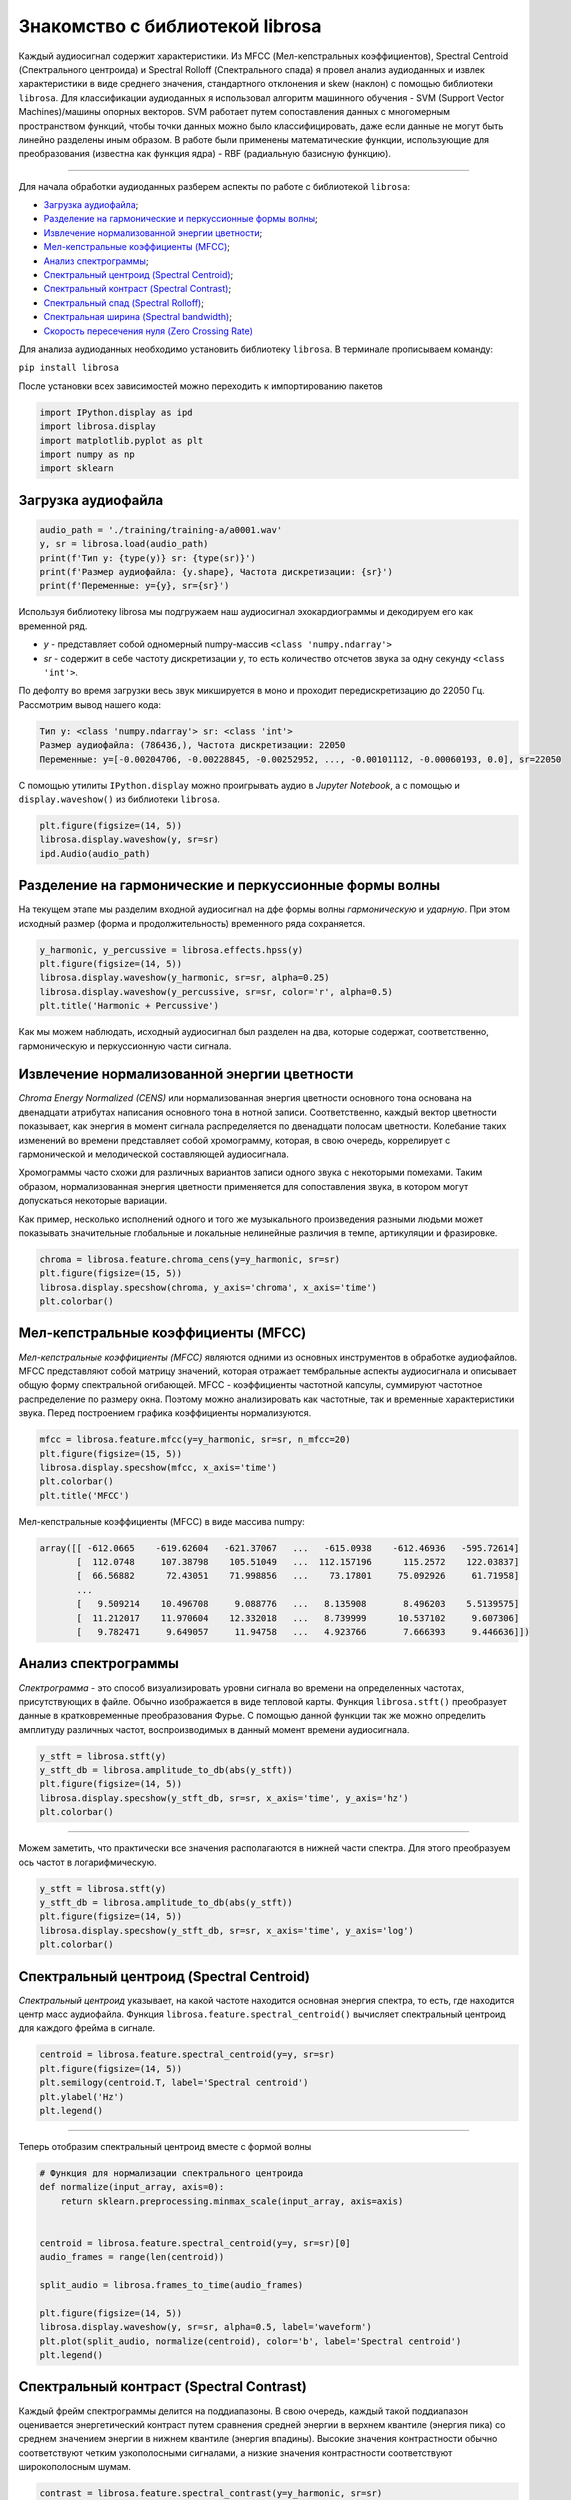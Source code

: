 
....................................
Знакомство с библиотекой librosa
....................................

Каждый аудиосигнал содержит характеристики. Из MFCC (Мел-кепстральных коэффициентов), Spectral Centroid
(Спектрального центроида) и Spectral Rolloff (Спектрального спада) я провел анализ аудиоданных и извлек характеристики
в виде среднего значения, стандартного отклонения и skew (наклон) с помощью библиотеки ``librosa``.
Для классификации аудиоданных я использовал алгоритм машинного обучения - SVM (Support Vector Machines)/машины опорных
векторов. SVM работает путем сопоставления данных с многомерным пространством функций, чтобы точки данных
можно было классифицировать, даже если данные не могут быть линейно разделены иным образом.
В работе были применены математические функции, использующие для преобразования (известна как функция ядра) - RBF
(радиальную базисную функцию).

------------------------------------------------------------------------------------------------------------------------

Для начала обработки аудиоданных разберем аспекты по работе с библиотекой ``librosa``:

- `Загрузка аудиофайла`_;

- `Разделение на гармонические и перкуссионные формы волны`_;

- `Извлечение нормализованной энергии цветности`_;

- `Мел-кепстральные коэффициенты (MFCC)`_;

- `Анализ спектрограммы`_;

- `Спектральный центроид (Spectral Centroid)`_;

- `Спектральный контраст (Spectral Contrast)`_;

- `Спектральный спад (Spectral Rolloff)`_;

- `Спектральная ширина (Spectral bandwidth)`_;

- `Скорость пересечения нуля (Zero Crossing Rate)`_

Для анализа аудиоданных необходимо установить библиотеку ``librosa``. В терминале прописываем команду:

``pip install librosa``

__

После установки всех зависимостей можно переходить к импортированию пакетов

.. code-block:: python

    import IPython.display as ipd
    import librosa.display
    import matplotlib.pyplot as plt
    import numpy as np
    import sklearn

-------------------
Загрузка аудиофайла
-------------------

.. code-block:: python

    audio_path = './training/training-a/a0001.wav'
    y, sr = librosa.load(audio_path)
    print(f'Тип y: {type(y)} sr: {type(sr)}')
    print(f'Размер аудиофайла: {y.shape}, Частота дискретизации: {sr}')
    print(f'Переменные: y={y}, sr={sr}')

Используя библиотеку librosa мы подгружаем наш аудиосигнал эхокардиограммы и декодируем его как временной ряд.

- `y` - представляет собой одномерный numpy-массив ``<class 'numpy.ndarray'>``
- `sr` - содержит в себе частоту дискретизации `y`, то есть количество отсчетов звука за одну секунду ``<class 'int'>``.

По дефолту во время загрузки весь звук микшируется в моно и проходит передискретизацию до 22050 Гц.
Рассмотрим вывод нашего кода:

.. code-block:: python

    Тип y: <class 'numpy.ndarray'> sr: <class 'int'>
    Размер аудиофайла: (786436,), Частота дискретизации: 22050
    Переменные: y=[-0.00204706, -0.00228845, -0.00252952, ..., -0.00101112, -0.00060193, 0.0], sr=22050

С помощью утилиты ``IPython.display`` можно проигрывать аудио в `Jupyter Notebook`,
а с помощью и ``display.waveshow()`` из библиотеки ``librosa``.

.. code-block:: python

    plt.figure(figsize=(14, 5))
    librosa.display.waveshow(y, sr=sr)
    ipd.Audio(audio_path)

.. image:: ../images/img.png
    :height: 400
    :width: 1080
    :alt: визуализации аудиосигнала

-------------------------------------------------------
Разделение на гармонические и перкуссионные формы волны
-------------------------------------------------------

На текущем этапе мы разделим входной аудиосигнал на дфе формы волны `гармоническую` и `ударную`. При этом исходный
размер (форма и продолжительность) временного ряда сохраняется.

.. code-block:: python

    y_harmonic, y_percussive = librosa.effects.hpss(y)
    plt.figure(figsize=(14, 5))
    librosa.display.waveshow(y_harmonic, sr=sr, alpha=0.25)
    librosa.display.waveshow(y_percussive, sr=sr, color='r', alpha=0.5)
    plt.title('Harmonic + Percussive')

Как мы можем наблюдать, исходный аудиосигнал был разделен на два, которые содержат, соответственно,
гармоническую и перкуссионную части сигнала.

.. image:: ../images/img_1.png
    :height: 400
    :width: 1080
    :alt: визуализации аудиосигнала



--------------------------------------------
Извлечение нормализованной энергии цветности
--------------------------------------------

`Chroma Energy Normalized (CENS)` или нормализованная энергия цветности основного тона основана на двенадцати атрибутах
написания основного тона в нотной записи. Соответственно, каждый вектор цветности показывает, как энергия в момент
сигнала распределяется по двенадцати полосам цветности. Колебание таких изменений во времени представляет собой
хромограмму, которая, в свою очередь, коррелирует с гармонической и мелодической составляющей аудиосигнала.

Хромограммы часто схожи для различных вариантов записи одного звука с некоторыми помехами. Таким образом,
нормализованная энергия цветности применяется для сопоставления звука, в котором могут допускаться некоторые вариации.

Как пример, несколько исполнений одного и того же музыкального произведения разными людьми может показывать значительные
глобальные и локальные нелинейные различия в темпе, артикуляции и фразировке.

.. code-block:: python

    chroma = librosa.feature.chroma_cens(y=y_harmonic, sr=sr)
    plt.figure(figsize=(15, 5))
    librosa.display.specshow(chroma, y_axis='chroma', x_axis='time')
    plt.colorbar()

.. image:: ../images/img_2.png
    :height: 400
    :width: 1080
    :alt: нормализованная энергия цветности



------------------------------------
Мел-кепстральные коэффициенты (MFCC)
------------------------------------

`Мел-кепстральные коэффициенты (MFCC)` являются одними из основных инструментов в обработке аудиофайлов. MFCC
представляют собой матрицу значений, которая отражает тембральные аспекты аудиосигнала и описывает общую форму
спектральной огибающей.
MFCC - коэффициенты частотной капсулы, суммируют частотное распределение по размеру окна. Поэтому можно анализировать
как частотные, так и временные характеристики звука. Перед построением графика коэффициенты нормализуются.

.. code-block:: python

    mfcc = librosa.feature.mfcc(y=y_harmonic, sr=sr, n_mfcc=20)
    plt.figure(figsize=(15, 5))
    librosa.display.specshow(mfcc, x_axis='time')
    plt.colorbar()
    plt.title('MFCC')

Мел-кепстральные коэффициенты (MFCC) в виде массива numpy:

.. code-block:: python

      array([[ -612.0665    -619.62604   -621.37067   ...   -615.0938    -612.46936   -595.72614]
             [  112.0748     107.38798    105.51049   ...  112.157196      115.2572    122.03837]
             [  66.56882      72.43051    71.998856   ...    73.17801     75.092926     61.71958]
             ...
             [   9.509214    10.496708     9.088776   ...   8.135908       8.496203    5.5139575]
             [  11.212017    11.970604    12.332018   ...   8.739999      10.537102     9.607306]
             [   9.782471     9.649057     11.94758   ...   4.923766       7.666393     9.446636]])

.. image:: ../images/img_3.png
    :height: 400
    :width: 1080
    :alt: мел-кепстральные коэффициенты



--------------------
Анализ спектрограммы
--------------------

`Спектрограмма` - это способ визуализировать уровни сигнала во времени на определенных частотах, присутствующих в файле.
Обычно изображается в виде тепловой карты. Функция ``librosa.stft()`` преобразует данные в кратковременные
преобразования Фурье. С помощью данной функции так же можно определить амплитуду различных частот, воспроизводимых в
данный момент времени аудиосигнала.

.. code-block:: python

    y_stft = librosa.stft(y)
    y_stft_db = librosa.amplitude_to_db(abs(y_stft))
    plt.figure(figsize=(14, 5))
    librosa.display.specshow(y_stft_db, sr=sr, x_axis='time', y_axis='hz')
    plt.colorbar()


.. image:: ../images/img_4.png
    :height: 400
    :width: 1080
    :alt: спектрограмма

------------------------------------------------------------------------------------------------------------------------

Можем заметить, что практически все значения располагаются в нижней части спектра.
Для этого преобразуем ось частот в логарифмическую.

.. code-block:: python

    y_stft = librosa.stft(y)
    y_stft_db = librosa.amplitude_to_db(abs(y_stft))
    plt.figure(figsize=(14, 5))
    librosa.display.specshow(y_stft_db, sr=sr, x_axis='time', y_axis='log')
    plt.colorbar()


.. image:: ../images/img_5.png
    :height: 400
    :width: 1080
    :alt: спектрограмма



-----------------------------------------
Спектральный центроид (Spectral Centroid)
-----------------------------------------

`Спектральный центроид` указывает, на какой частоте находится основная энергия спектра, то есть, где находится центр
масс аудиофайла. Функция ``librosa.feature.spectral_centroid()`` вычисляет спектральный центроид для каждого фрейма
в сигнале.

.. code-block:: python

    centroid = librosa.feature.spectral_centroid(y=y, sr=sr)
    plt.figure(figsize=(14, 5))
    plt.semilogy(centroid.T, label='Spectral centroid')
    plt.ylabel('Hz')
    plt.legend()

.. image:: ../images/img_6.png
    :height: 400
    :width: 1080
    :alt: спектральный центроид

------------------------------------------------------------------------------------------------------------------------

Теперь отобразим спектральный центроид вместе с формой волны

.. code-block:: python

    # Функция для нормализации спектрального центроида
    def normalize(input_array, axis=0):
        return sklearn.preprocessing.minmax_scale(input_array, axis=axis)


    centroid = librosa.feature.spectral_centroid(y=y, sr=sr)[0]
    audio_frames = range(len(centroid))

    split_audio = librosa.frames_to_time(audio_frames)

    plt.figure(figsize=(14, 5))
    librosa.display.waveshow(y, sr=sr, alpha=0.5, label='waveform')
    plt.plot(split_audio, normalize(centroid), color='b', label='Spectral centroid')
    plt.legend()

.. image:: ../images/img_7.png
    :height: 400
    :width: 1080
    :alt: спектральный центроид вместе с формой волны



-----------------------------------------
Спектральный контраст (Spectral Contrast)
-----------------------------------------

Каждый фрейм спектрограммы делится на поддиапазоны. В свою очередь, каждый такой поддиапазон оценивается энергетический
контраст путем сравнения средней энергии в верхнем квантиле (энергия пика) со среднем значением энергии в нижнем
квантиле (энергия впадины). Высокие значения контрастности обычно соответствуют четким узкополосными сигналами, а
низкие значения контрастности соответствуют широкополосным шумам.

.. code-block:: python

    contrast = librosa.feature.spectral_contrast(y=y_harmonic, sr=sr)

    plt.figure(figsize=(14, 5))
    librosa.display.specshow(contrast, x_axis='time')
    plt.colorbar()
    plt.ylabel('Диапазоны частот')
    plt.title('Спектральный контраст')

.. image:: ../images/img_8.png
    :height: 400
    :width: 1080
    :alt: спектральный контраст



------------------------------------
Спектральный спад (Spectral Rolloff)
------------------------------------

Эта мера формы сигнала, представляющая собой частоту,в которой высокие частоты снижаются до 0. Что бы получить ее, нужно
рассчитать долю элементов в спектре мощности, где 85% ее мощности находится на более низких частотах. Функция
``librosa.feature.spectral_rolloff()`` вычисляет частоту спада для каждого фрейма в сигнале

.. code-block:: python

    rolloff = librosa.feature.spectral_rolloff(y=y, sr=sr)
    plt.figure(figsize=(14, 5))
    plt.semilogy(rolloff.T, label='Roll-off frequency')
    plt.ylabel('Hz')
    plt.legend()

.. image:: ../images/img_9.png
    :height: 400
    :width: 1080
    :alt: спектральный спад

------------------------------------------------------------------------------------------------------------------------

Теперь покажем спектральный спад ете с формой волны

.. code-block:: python

    rolloff = librosa.feature.spectral_rolloff(y=(y + 0.01), sr=sr)[0]
    plt.figure(figsize=(14, 5))
    librosa.display.waveshow(y, sr=sr, alpha=0.5, label='waveform')
    plt.plot(split_audio, normalize(rolloff), color='r', label='Roll-off frequency')
    plt.legend()

.. image:: ../images/img_10.png
    :height: 400
    :width: 1080
    :alt: спектральный спад



----------------------------------------
Спектральная ширина (Spectral bandwidth)
----------------------------------------

Спектральная ширина определяется как ширина полосы света на половине максимальной точки.
Спектральная полоса пропускания в кадре `frame`. Результат - полоса частот p-го порядка для каждого кадра.

.. code-block:: python

    spectral_bandwidth_2 = librosa.feature.spectral_bandwidth(y=(y + 0.01), sr=sr, p=2)[0]
    spectral_bandwidth_3 = librosa.feature.spectral_bandwidth(y=(y + 0.01), sr=sr, p=3)[0]
    spectral_bandwidth_4 = librosa.feature.spectral_bandwidth(y=(y + 0.01), sr=sr, p=4)[0]
    plt.figure(figsize=(14, 5))
    plt.plot(split_audio, normalize(spectral_bandwidth_2), color='b')
    plt.plot(split_audio, normalize(spectral_bandwidth_3), color='g')
    plt.plot(split_audio, normalize(spectral_bandwidth_4), color='r')
    plt.legend(('p=2', 'p=3', 'p=4'))
    librosa.display.waveshow(y, sr=sr, alpha=0.4)

.. image:: ../images/img_11.png
    :height: 400
    :width: 1080
    :alt: спектральная ширина



----------------------------------------------
Скорость пересечения нуля (Zero Crossing Rate)
----------------------------------------------

Простой способ измерения гладкости сигнала — вычисление числа пересечений нуля в пределах сегмента этого сигнала.
Голосовой сигнал колеблется медленно. Например, сигнал 100 Гц будет пересекать ноль 100 раз в секунду, тогда как "немой"
фрикативный сигнал может иметь 3000 пересечений нуля в секунду

.. code-block:: python

    zc_rate = librosa.feature.zero_crossing_rate(y_harmonic)
    plt.figure(figsize=(14, 5))
    plt.semilogy(zc_rate.T, label='Fraction')
    plt.ylabel('Fraction per Frame')
    plt.legend()

.. image:: ../images/img_12.png
    :height: 400
    :width: 1080
    :alt: спектральная ширина

------------------------------------------------------------------------------------------------------------------------

Скорость пересечения нуля - Zero Crossing Rate (увеличенный масштаб)

.. code-block:: python

    # рассматриваются 1000 фреймов аудиофайла (с 11_000 по 12_000)
    n0 = 11_000
    n1 = 12_000
    plt.figure(figsize=(14, 5))
    plt.plot(y[n0:n1])
    plt.grid()

    # вычислим количество пересечений на заданном интервале
    zero_crossings = librosa.zero_crossings(y[n0:n1], pad=False)
    print(sum(zero_crossings)) # -> 4

.. image:: ../images/img_13.png
    :height: 400
    :width: 1080
    :alt: скорость пересечения нуля


